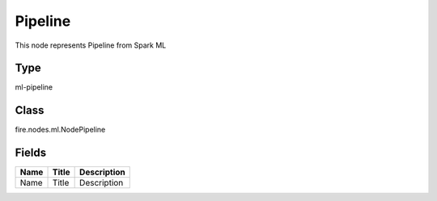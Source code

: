 
Pipeline
========== 

This node represents Pipeline from Spark ML

Type
---------- 

ml-pipeline

Class
---------- 

fire.nodes.ml.NodePipeline

Fields
---------- 

+------+-------+-------------+
| Name | Title | Description |
+======+=======+=============+
| Name | Title | Description |
+------+-------+-------------+